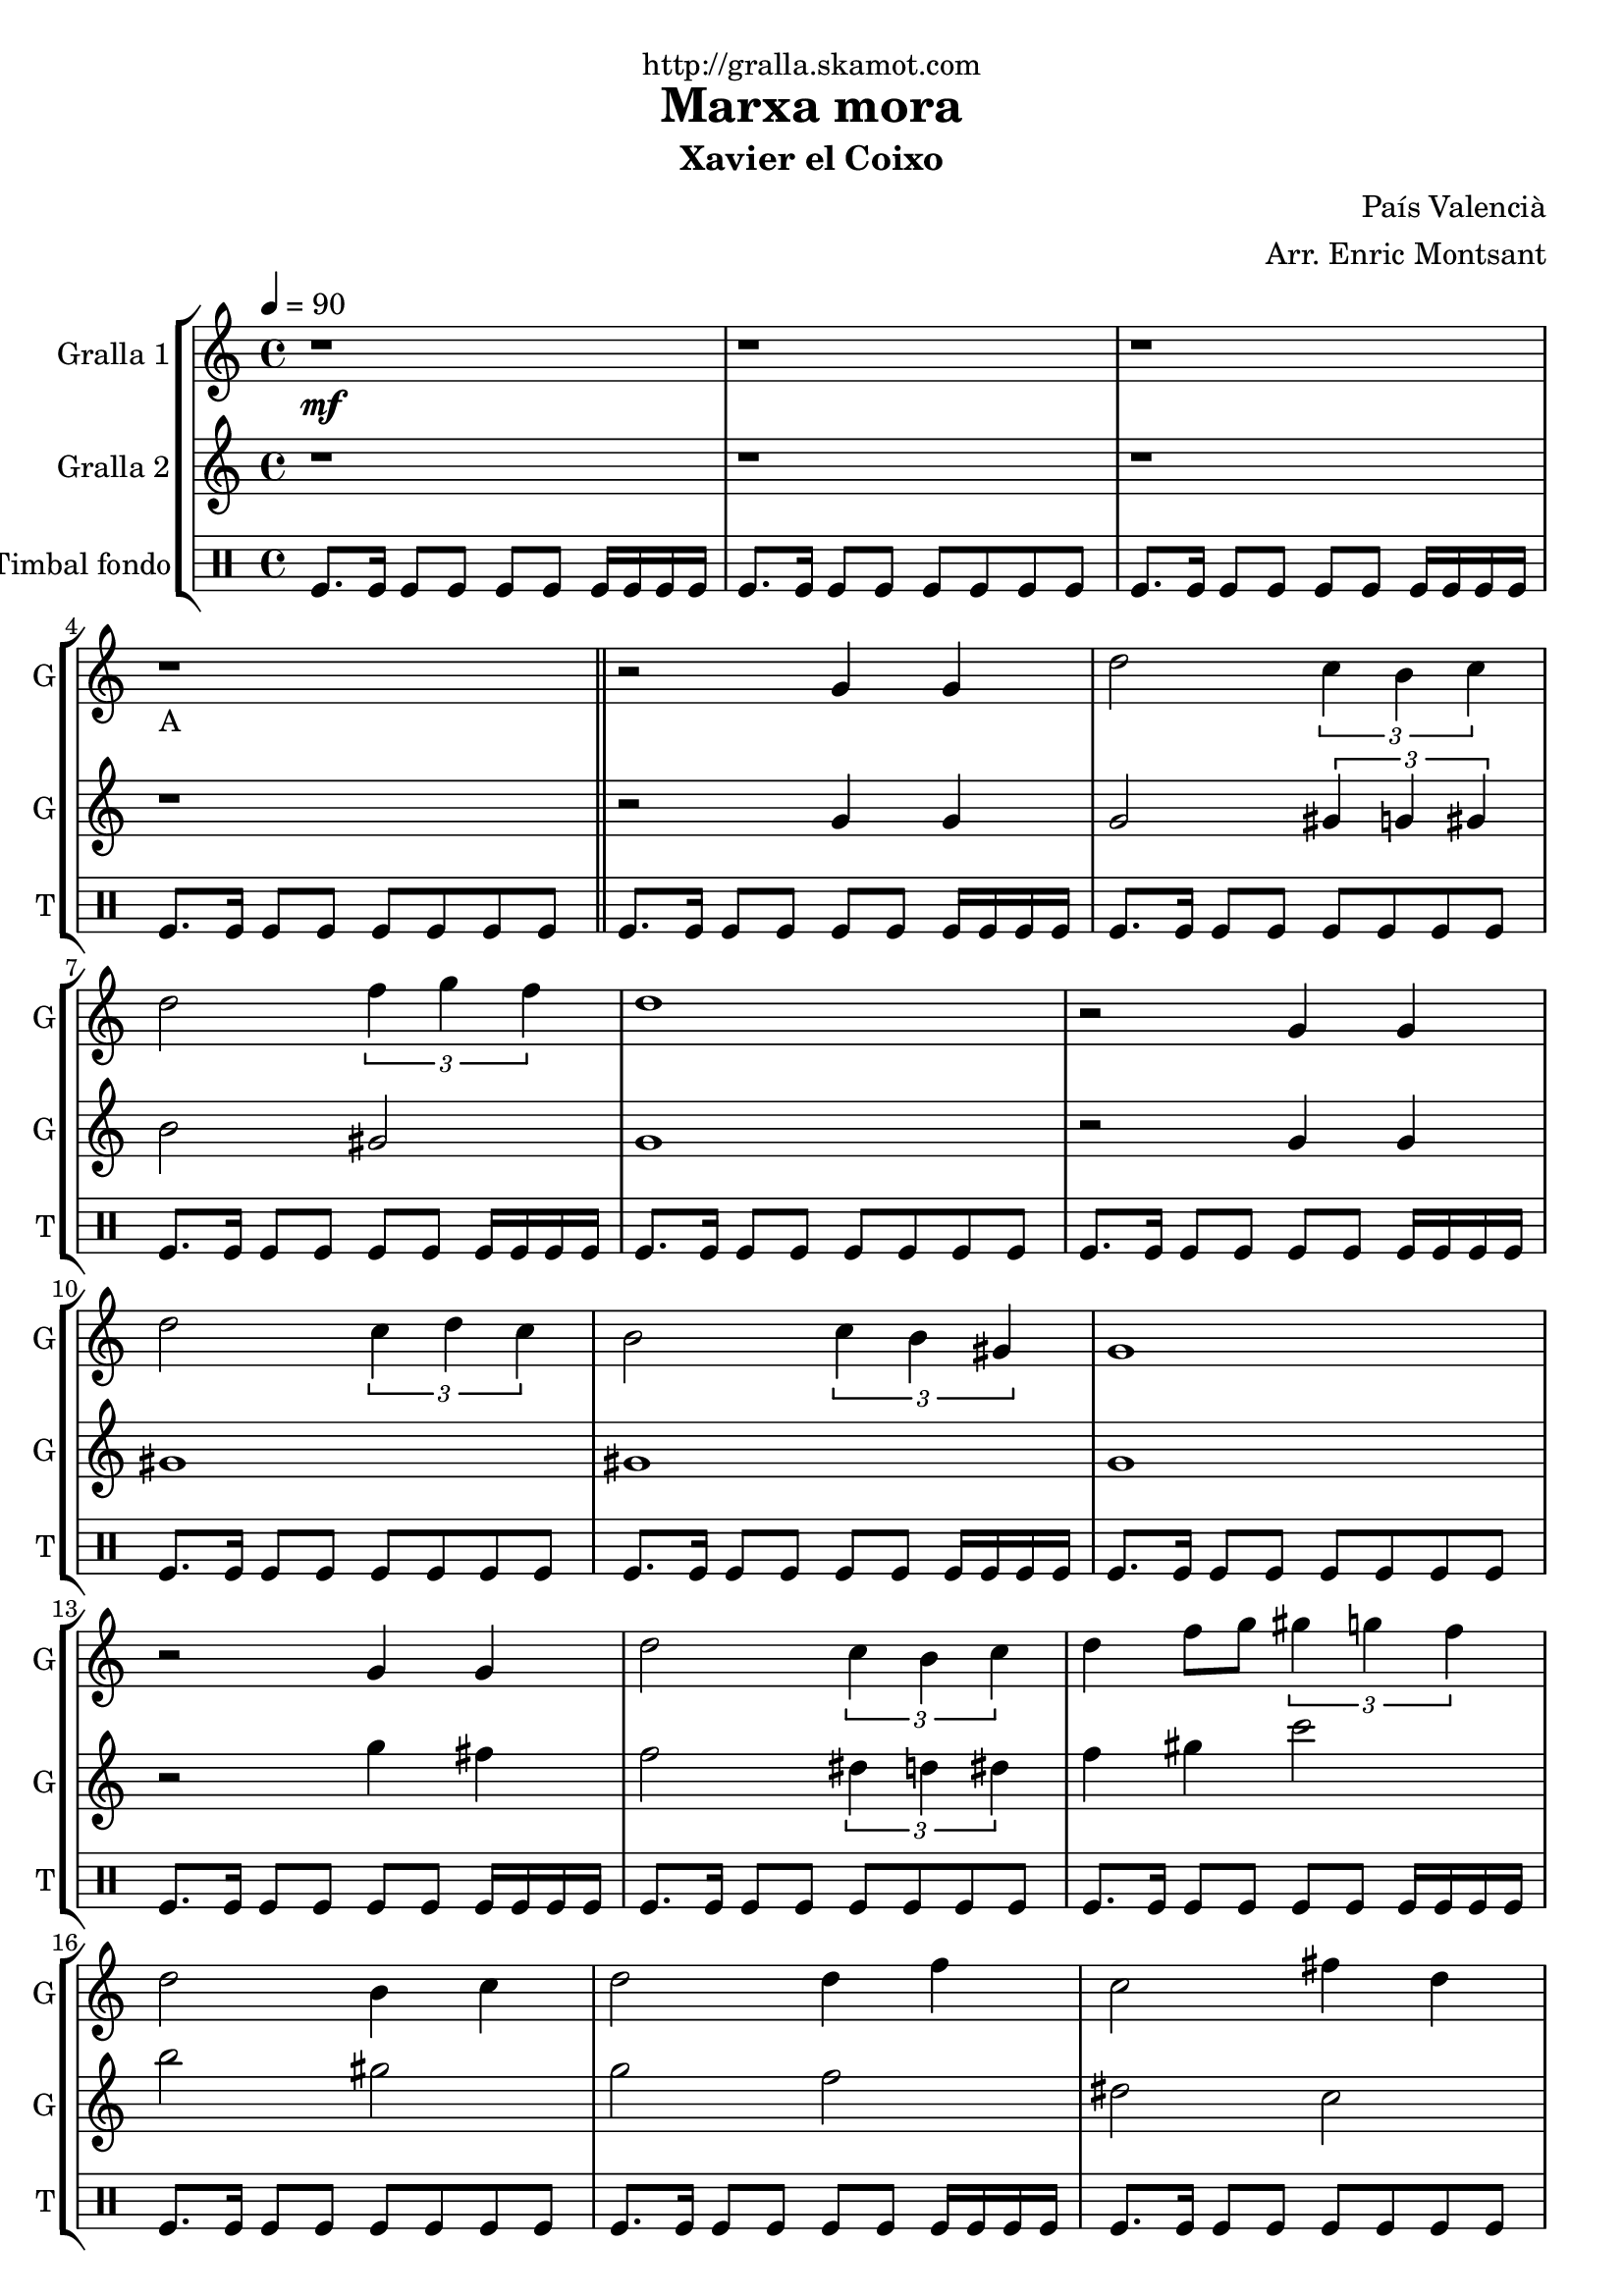 \version "2.16.2"

\header {
  dedication="http://gralla.skamot.com"
  title="Marxa mora"
  subtitle="Xavier el Coixo"
  subsubtitle=""
  poet=""
  meter=""
  piece=""
  composer="País Valencià"
  arranger="Arr. Enric Montsant"
  opus=""
  instrument=""
  copyright=""
  tagline=""
}

liniaroAa =
\relative g'
{
  \clef treble
  \key c \major
  \time 4/4
  \tempo 4 = 90 r1 \mf  |
  r1  |
  r1  |
  r1 _"A"  \bar "||"
  %05
  r2 g4 g  |
  d'2 \times 2/3 { c4 b c }  |
  d2 \times 2/3 { f4 g f }  |
  d1  |
  r2 g,4 g  |
  %10
  d'2 \times 2/3 { c4 d c }  |
  b2 \times 2/3 { c4 b gis }  |
  g1  |
  r2 g4 g  |
  d'2 \times 2/3 { c4 b c }  |
  %15
  d4 f8 g \times 2/3 { gis4 g f }  |
  d2 b4 c  |
  d2 d4 f  |
  c2 fis4 d  |
  g1  \bar "||"
  %20
  r1  |
  r2 d4 c  |
  b2 c4 d  |
  f2 \times 2/3 { f4 g f }  |
  d1  |
  %25
  r2 b4 c  |
  d2 d4 f  |
  c2 d4 c  |
  b4. gis8 g2  |
  r2 d'4 c  |
  %30
  b8 c d e f4 f8 g  |
  gis4 gis8 g \times 2/3 { f4 g f }  |
  d1  |
  r2 b4 c  |
  d2 c4 d  |
  %35
  c2 b4 gis  |
  g1 \mf  |
  g'4 fis dis8 c4 d16 dis  |
  d1  |
  \times 2/3 { g4 gis g } \times 2/3 { fis dis c }  |
  %40
  d1  |
  c4 d dis8 d4 c8  |
  b4 g gis8 c4 b8  |
  b4 c d fis  |
  g1 \f _"C"  |
  %45
  \repeat volta 2 { g2 g  |
  \times 2/3 { gis4 g f } \times 2/3 { e f gis }  |
  g2 g  |
  f2 f }
  \alternative { { \times 2/3 { e4 f g } \times 2/3 { f e cis }  |
  %50
  c2 \times 2/3 { c4 e f } }
  { \times 2/3 { e4 f g } \times 2/3 { f g b }  |
  c1 } }
  r1  |
  r1  |
  %55
  \repeat volta 2 { g,8 gis b gis g4 gis8 b  |
  c8 d c4 d c8 d }
  \alternative { { c4 b8 gis c4 b8 c  |
  d1 }
  { c4 b8 gis c4 b8 gis  |
  %60
  g1 } }
  \repeat volta 2 { c8 d _"D" e f \f g4 gis8 g  |
  f4 e f e8 f  |
  g4. e8 g2  |
  c,8 d e f g4 gis8 g }
  %65
  \alternative { { f4 e f e8 cis  |
  c1 }
  { f4 e f g8 b  |
  c1  |
  c4 r r1 } } \bar "||" % troigo!
}

liniaroAb =
\relative g'
{
  \tempo 4 = 90
  \clef treble
  \key c \major
  \time 4/4
  r1  |
  r1  |
  r1  |
  r1  \bar "||"
  %05
  r2 g4 g  |
  g2 \times 2/3 { gis4 g gis }  |
  b2 gis  |
  g1  |
  r2 g4 g  |
  %10
  gis1  |
  gis1  |
  g1  |
  r2 g'4 fis  |
  f2 \times 2/3 { dis4 d dis }  |
  %15
  f4 gis c2  |
  b2 gis  |
  g2 f  |
  dis2 c  |
  b1  \bar "||"
  %20
  r1  |
  r2 d4 c  |
  g2 gis  |
  c1  |
  b1  |
  %25
  r2 g4 gis  |
  gis1 ~  |
  gis1  |
  g1  |
  r1  |
  %30
  g8 a b c d4 d8 dis  |
  f4 f8 dis \times 2/3 { d4 dis d }  |
  b1  |
  r2 g4 gis  |
  b2 gis4 b  |
  %35
  gis2 g4 gis  |
  g'1  |
  g4 gis g2  |
  g1  |
  \times 2/3 { g4 c b } gis2  |
  %40
  g1  |
  f2 gis8 g4.  |
  d2 gis  |
  gis2. c4  |
  b1  |
  %45
  \repeat volta 2 { c,2 c  |
  f2 cis  |
  c2 c  |
  cis2 cis }
  \alternative { { \times 2/3 { c4 cis e } \times 2/3 { cis c b }  |
  %50
  c2 c }
  { \times 2/3 { c4 cis dis } \times 2/3 { c dis g }  |
  e1 } }
  r1  |
  r1  |
  %55
  \repeat volta 2 { r1  |
  r1 }
  \alternative { { r1  |
  r1 }
  { r1  |
  %60
  r1 } }
  \repeat volta 2 { c2 b  |
  gis2 cis  |
  c1  |
  c2 b }
  %65
  \alternative { { gis2 cis  |
  c1 }
  { cis2 b  |
  c1  |
  c4 r r1 } } \bar "||" % troigo!
}

liniaroAc =
\drummode
{
  \tempo 4 = 90
  \time 4/4
  tomfl8. tomfl16 tomfl8 tomfl tomfl tomfl tomfl16 tomfl tomfl tomfl  |
  tomfl8. tomfl16 tomfl8 tomfl tomfl tomfl tomfl tomfl  |
  tomfl8. tomfl16 tomfl8 tomfl tomfl tomfl tomfl16 tomfl tomfl tomfl  |
  tomfl8. tomfl16 tomfl8 tomfl tomfl tomfl tomfl tomfl  \bar "||"
  %05
  tomfl8. tomfl16 tomfl8 tomfl tomfl tomfl tomfl16 tomfl tomfl tomfl  |
  tomfl8. tomfl16 tomfl8 tomfl tomfl tomfl tomfl tomfl  |
  tomfl8. tomfl16 tomfl8 tomfl tomfl tomfl tomfl16 tomfl tomfl tomfl  |
  tomfl8. tomfl16 tomfl8 tomfl tomfl tomfl tomfl tomfl  |
  tomfl8. tomfl16 tomfl8 tomfl tomfl tomfl tomfl16 tomfl tomfl tomfl  |
  %10
  tomfl8. tomfl16 tomfl8 tomfl tomfl tomfl tomfl tomfl  |
  tomfl8. tomfl16 tomfl8 tomfl tomfl tomfl tomfl16 tomfl tomfl tomfl  |
  tomfl8. tomfl16 tomfl8 tomfl tomfl tomfl tomfl tomfl  |
  tomfl8. tomfl16 tomfl8 tomfl tomfl tomfl tomfl16 tomfl tomfl tomfl  |
  tomfl8. tomfl16 tomfl8 tomfl tomfl tomfl tomfl tomfl  |
  %15
  tomfl8. tomfl16 tomfl8 tomfl tomfl tomfl tomfl16 tomfl tomfl tomfl  |
  tomfl8. tomfl16 tomfl8 tomfl tomfl tomfl tomfl tomfl  |
  tomfl8. tomfl16 tomfl8 tomfl tomfl tomfl tomfl16 tomfl tomfl tomfl  |
  tomfl8. tomfl16 tomfl8 tomfl tomfl tomfl tomfl tomfl  |
  tomfl8. tomfl16 tomfl8 tomfl tomfl tomfl tomfl16 tomfl tomfl tomfl  \bar "||"
  %20
  tomfl8. tomfl16 tomfl8 tomfl tomfl tomfl tomfl tomfl  |
  tomfl8. tomfl16 tomfl8 tomfl tomfl tomfl tomfl16 tomfl tomfl tomfl  |
  tomfl8. tomfl16 tomfl8 tomfl tomfl tomfl tomfl tomfl  |
  tomfl8. tomfl16 tomfl8 tomfl tomfl tomfl tomfl16 tomfl tomfl tomfl  |
  tomfl8. tomfl16 tomfl8 tomfl tomfl tomfl tomfl tomfl  |
  %25
  tomfl8. tomfl16 tomfl8 tomfl tomfl tomfl tomfl16 tomfl tomfl tomfl  |
  tomfl8. tomfl16 tomfl8 tomfl tomfl tomfl tomfl tomfl  |
  tomfl8. tomfl16 tomfl8 tomfl tomfl tomfl tomfl16 tomfl tomfl tomfl  |
  tomfl8. tomfl16 tomfl8 tomfl tomfl tomfl tomfl tomfl  |
  tomfl8. tomfl16 tomfl8 tomfl tomfl tomfl tomfl16 tomfl tomfl tomfl  |
  %30
  tomfl8. tomfl16 tomfl8 tomfl tomfl tomfl tomfl tomfl  |
  tomfl8. tomfl16 tomfl8 tomfl tomfl tomfl tomfl16 tomfl tomfl tomfl  |
  tomfl8. tomfl16 tomfl8 tomfl tomfl tomfl tomfl tomfl  |
  tomfl8. tomfl16 tomfl8 tomfl tomfl tomfl tomfl16 tomfl tomfl tomfl  |
  tomfl8. tomfl16 tomfl8 tomfl tomfl tomfl tomfl tomfl  |
  %35
  tomfl8. tomfl16 tomfl8 tomfl tomfl tomfl tomfl16 tomfl tomfl tomfl  |
  tomfl8. tomfl16 tomfl8 tomfl tomfl tomfl tomfl tomfl  |
  tomfl8. tomfl16 tomfl8 tomfl tomfl tomfl tomfl16 tomfl tomfl tomfl  |
  tomfl8. tomfl16 tomfl8 tomfl tomfl tomfl tomfl tomfl  |
  tomfl8. tomfl16 tomfl8 tomfl tomfl tomfl tomfl16 tomfl tomfl tomfl  |
  %40
  tomfl8. tomfl16 tomfl8 tomfl tomfl tomfl tomfl tomfl  |
  tomfl8. tomfl16 tomfl8 tomfl tomfl tomfl tomfl16 tomfl tomfl tomfl  |
  tomfl8. tomfl16 tomfl8 tomfl tomfl tomfl tomfl tomfl  |
  tomfl8. tomfl16 tomfl8 tomfl tomfl tomfl tomfl16 tomfl tomfl tomfl  |
  tomfl8. tomfl16 tomfl8 tomfl tomfl tomfl tomfl tomfl  |
  %45
  \repeat volta 2 { tomfl8. tomfl16 tomfl8 tomfl tomfl tomfl tomfl16 tomfl tomfl tomfl  |
  tomfl8. tomfl16 tomfl8 tomfl tomfl tomfl tomfl tomfl  |
  tomfl8. tomfl16 tomfl8 tomfl tomfl tomfl tomfl16 tomfl tomfl tomfl  |
  tomfl8. tomfl16 tomfl8 tomfl tomfl tomfl tomfl tomfl }
  \alternative { { tomfl8. tomfl16 tomfl8 tomfl tomfl tomfl tomfl16 tomfl tomfl tomfl  |
  %50
  tomfl8. tomfl16 tomfl8 tomfl tomfl tomfl tomfl tomfl }
  { tomfl8. tomfl16 tomfl8 tomfl tomfl tomfl tomfl16 tomfl tomfl tomfl  |
  tomfl8. tomfl16 tomfl8 tomfl tomfl tomfl tomfl tomfl } }
  tomfl8. tomfl16 tomfl8 tomfl tomfl tomfl tomfl16 tomfl tomfl tomfl  |
  tomfl8. tomfl16 tomfl8 tomfl tomfl tomfl tomfl tomfl  |
  %55
  \repeat volta 2 { tomfl8. tomfl16 tomfl8 tomfl tomfl tomfl tomfl16 tomfl tomfl tomfl  |
  tomfl8. tomfl16 tomfl8 tomfl tomfl tomfl tomfl tomfl }
  \alternative { { tomfl8. tomfl16 tomfl8 tomfl tomfl tomfl tomfl16 tomfl tomfl tomfl  |
  tomfl8. tomfl16 tomfl8 tomfl tomfl tomfl tomfl tomfl }
  { tomfl8. tomfl16 tomfl8 tomfl tomfl tomfl tomfl16 tomfl tomfl tomfl  |
  %60
  tomfl8. tomfl16 tomfl8 tomfl tomfl tomfl tomfl tomfl } }
  \repeat volta 2 { tomfl8. tomfl16 tomfl8 tomfl tomfl tomfl tomfl16 tomfl tomfl tomfl  |
  tomfl8. tomfl16 tomfl8 tomfl tomfl tomfl tomfl tomfl  |
  tomfl8. tomfl16 tomfl8 tomfl tomfl tomfl tomfl16 tomfl tomfl tomfl  |
  tomfl8. tomfl16 tomfl8 tomfl tomfl tomfl tomfl tomfl }
  %65
  \alternative { { tomfl8. tomfl16 tomfl8 tomfl tomfl tomfl tomfl16 tomfl tomfl tomfl  |
  tomfl8. tomfl16 tomfl8 tomfl tomfl tomfl tomfl tomfl }
  { tomfl8. tomfl16 tomfl8 tomfl tomfl tomfl tomfl16 tomfl tomfl tomfl  |
  tomfl8. tomfl16 tomfl8 tomfl tomfl tomfl tomfl tomfl  |
  tomfl4 r r1 } } \bar "||" % troigo!
}

\bookpart {
  \score {
    \new StaffGroup {
      \override Score.RehearsalMark #'self-alignment-X = #LEFT
      <<
        \new Staff \with {instrumentName = #"Gralla 1" shortInstrumentName = #"G"} \liniaroAa
        \new Staff \with {instrumentName = #"Gralla 2" shortInstrumentName = #"G"} \liniaroAb
        \new DrumStaff \with {instrumentName = #"Timbal fondo" shortInstrumentName = #"T"} \liniaroAc
      >>
    }
    \layout {}
  }
  \score { \unfoldRepeats
    \new StaffGroup {
      \override Score.RehearsalMark #'self-alignment-X = #LEFT
      <<
        \new Staff \with {instrumentName = #"Gralla 1" shortInstrumentName = #"G"} \liniaroAa
        \new Staff \with {instrumentName = #"Gralla 2" shortInstrumentName = #"G"} \liniaroAb
        \new DrumStaff \with {instrumentName = #"Timbal fondo" shortInstrumentName = #"T"} \liniaroAc
      >>
    }
    \midi {
      \set Staff.midiInstrument = "oboe"
      \set DrumStaff.midiInstrument = "drums"
    }
  }
}

\bookpart {
  \header {instrument="Gralla 1"}
  \score {
    \new StaffGroup {
      \override Score.RehearsalMark #'self-alignment-X = #LEFT
      <<
        \new Staff \liniaroAa
      >>
    }
    \layout {}
  }
  \score { \unfoldRepeats
    \new StaffGroup {
      \override Score.RehearsalMark #'self-alignment-X = #LEFT
      <<
        \new Staff \liniaroAa
      >>
    }
    \midi {
      \set Staff.midiInstrument = "oboe"
      \set DrumStaff.midiInstrument = "drums"
    }
  }
}

\bookpart {
  \header {instrument="Gralla 2"}
  \score {
    \new StaffGroup {
      \override Score.RehearsalMark #'self-alignment-X = #LEFT
      <<
        \new Staff \liniaroAb
      >>
    }
    \layout {}
  }
  \score { \unfoldRepeats
    \new StaffGroup {
      \override Score.RehearsalMark #'self-alignment-X = #LEFT
      <<
        \new Staff \liniaroAb
      >>
    }
    \midi {
      \set Staff.midiInstrument = "oboe"
      \set DrumStaff.midiInstrument = "drums"
    }
  }
}

\bookpart {
  \header {instrument="Timbal fondo"}
  \score {
    \new StaffGroup {
      \override Score.RehearsalMark #'self-alignment-X = #LEFT
      <<
        \new DrumStaff \liniaroAc
      >>
    }
    \layout {}
  }
  \score { \unfoldRepeats
    \new StaffGroup {
      \override Score.RehearsalMark #'self-alignment-X = #LEFT
      <<
        \new DrumStaff \liniaroAc
      >>
    }
    \midi {
      \set Staff.midiInstrument = "oboe"
      \set DrumStaff.midiInstrument = "drums"
    }
  }
}

